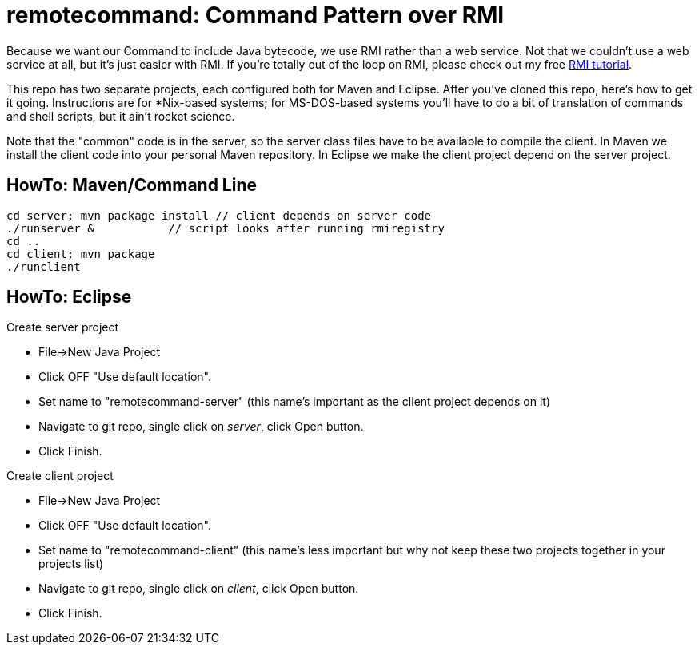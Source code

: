 = remotecommand: Command Pattern over RMI

Because we want our Command to include Java bytecode, we use RMI rather than a web service.
Not that we couldn't use a web service at all, but it's just easier with RMI.
If you're totally out of the loop on RMI, please check out my free
https://darwinsys.com/java/rmi[RMI tutorial].

This repo has two separate projects, each configured both for Maven and Eclipse.
After you've cloned this repo, here's how to get it going.
Instructions are for *Nix-based systems; for MS-DOS-based systems you'll have
to do a bit of translation of commands and shell scripts, but it ain't rocket science.

Note that the "common" code is in the server, so the server class files have to be available
to compile the client. In Maven we install the client code into your personal Maven repository.
In Eclipse we make the client project depend on the server project.

== HowTo: Maven/Command Line

	cd server; mvn package install // client depends on server code
	./runserver &		// script looks after running rmiregistry
	cd ..
	cd client; mvn package
	./runclient

== HowTo: Eclipse

Create server project

*	File->New Java Project
*	Click OFF "Use default location".
*	Set name to "remotecommand-server" (this name's important as the client project depends on it)
*	Navigate to git repo, single click on _server_, click Open button.
*	Click Finish.
	 
Create client project

*	File->New Java Project
*	Click OFF "Use default location".
*	Set name to "remotecommand-client" (this name's less important but why not keep these two projects together in your projects list)
*	Navigate to git repo, single click on _client_, click Open button.
*	Click Finish.
